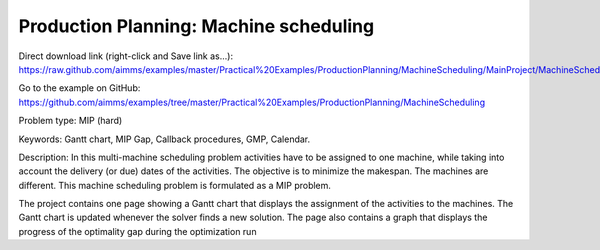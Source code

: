 Production Planning: Machine scheduling
=========================================
.. meta::
   :keywords: Gantt chart, MIP Gap, Callback procedures, GMP, Calendar
   :description: This machine scheduling problem is formulated as a MIP problem.

Direct download link (right-click and Save link as...):
https://raw.github.com/aimms/examples/master/Practical%20Examples/ProductionPlanning/MachineScheduling/MainProject/MachineScheduling.ams

Go to the example on GitHub:
https://github.com/aimms/examples/tree/master/Practical%20Examples/ProductionPlanning/MachineScheduling

Problem type:
MIP (hard)

Keywords:
Gantt chart, MIP Gap, Callback procedures, GMP, Calendar.

Description:
In this multi-machine scheduling problem activities have to be assigned to
one machine, while taking into account the delivery (or due) dates of the
activities. The objective is to minimize the makespan. The machines are
different. This machine scheduling problem is formulated as a MIP problem.

The project contains one page showing a Gantt chart that displays the
assignment of the activities to the machines. The Gantt chart is updated
whenever the solver finds a new solution. The page also contains a graph
that displays the progress of the optimality gap during the optimization run



